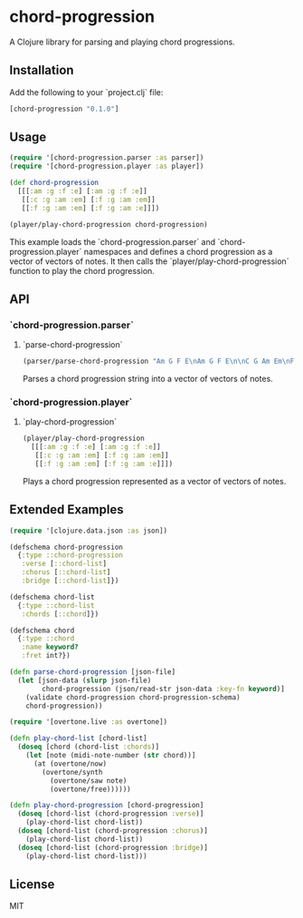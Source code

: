 * chord-progression

A Clojure library for parsing and playing chord progressions.

** Installation

Add the following to your `project.clj` file:

#+BEGIN_SRC clojure
[chord-progression "0.1.0"]
#+END_SRC

** Usage

#+BEGIN_SRC clojure
(require '[chord-progression.parser :as parser])
(require '[chord-progression.player :as player])

(def chord-progression
  [[[:am :g :f :e] [:am :g :f :e]]
   [[:c :g :am :em] [:f :g :am :em]]
   [[:f :g :am :em] [:f :g :am :e]]])

(player/play-chord-progression chord-progression)
#+END_SRC

This example loads the `chord-progression.parser` and `chord-progression.player` namespaces and defines a chord progression as a vector of vectors of notes. It then calls the `player/play-chord-progression` function to play the chord progression.

** API

*** `chord-progression.parser`

**** `parse-chord-progression`

#+BEGIN_SRC clojure
(parser/parse-chord-progression "Am G F E\nAm G F E\n\nC G Am Em\nF G Am Em\n\nF G Am Em\nF G Am E\n")
#+END_SRC

Parses a chord progression string into a vector of vectors of notes.

*** `chord-progression.player`

**** `play-chord-progression`

#+BEGIN_SRC clojure
(player/play-chord-progression
  [[[:am :g :f :e] [:am :g :f :e]]
   [[:c :g :am :em] [:f :g :am :em]]
   [[:f :g :am :em] [:f :g :am :e]]])
#+END_SRC

Plays a chord progression represented as a vector of vectors of notes.

** Extended Examples 

#+BEGIN_SRC clojure
(require '[clojure.data.json :as json])

(defschema chord-progression
  {:type ::chord-progression
   :verse [::chord-list]
   :chorus [::chord-list]
   :bridge [::chord-list]})

(defschema chord-list
  {:type ::chord-list
   :chords [::chord]})

(defschema chord
  {:type ::chord
   :name keyword?
   :fret int?})

(defn parse-chord-progression [json-file]
  (let [json-data (slurp json-file)
        chord-progression (json/read-str json-data :key-fn keyword)]
    (validate chord-progression chord-progression-schema)
    chord-progression))
#+END_SRC

#+BEGIN_SRC clojure
(require '[overtone.live :as overtone])

(defn play-chord-list [chord-list]
  (doseq [chord (chord-list :chords)]
    (let [note (midi-note-number (str chord))]
      (at (overtone/now)
        (overtone/synth
          (overtone/saw note)
          (overtone/free))))))
        
(defn play-chord-progression [chord-progression]
  (doseq [chord-list (chord-progression :verse)]
    (play-chord-list chord-list))
  (doseq [chord-list (chord-progression :chorus)]
    (play-chord-list chord-list))
  (doseq [chord-list (chord-progression :bridge)]
    (play-chord-list chord-list)))
#+END_SRC

** License

MIT